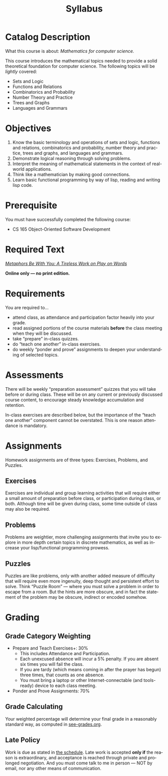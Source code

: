 #+TITLE: Syllabus
#+LANGUAGE: en
#+OPTIONS: H:4 num:nil toc:nil \n:nil @:t ::t |:t ^:t *:t TeX:t LaTeX:t
#+STARTUP: showeverything

* Catalog Description
  What this course is about: /Mathematics for computer science./

  This course introduces the mathematical topics needed to provide a solid
  theoretical foundation for computer science. The following topics will be
  /lightly/ covered:

  - Sets and Logic
  - Functions and Relations
  - Combinatorics and Probability
  - Number Theory and Practice
  - Trees and Graphs
  - Languages and Grammars

* Objectives
  1. Know the basic terminology and operations of sets and logic, functions and
     relations, combinatorics and probability, number theory and practice, trees
     and graphs, and languages and grammars.
  2. Demonstrate logical reasoning through solving problems.
  3. Interpret the meaning of mathematical statements in the context of
     real-world applications.
  4. Think like a mathematician by making good connections.
  5. Learn basic functional programming by way of lisp, reading and writing lisp
     code.

* Prerequisite
  You must have successfully completed the following course:

  - CS 165 Object-Oriented Software Development

* Required Text
   [[https://rickneff.github.io/metaphors-be-with-you.html][/Metaphors Be With You: A Tireless Work on Play on Words/]]

   *Online only --- no print edition.*
* Requirements
  You are required to...

  - attend class, as attendance and participation factor heavily into your
    grade.
  - read assigned portions of the course materials *before* the class meeting
    when they will be discussed.
  - take \ldquo{}prepare\rdquo in-class quizzes.
  - do \ldquo{}teach one another\rdquo in-class exercises.
  - do weekly \ldquo{}ponder and prove\rdquo assignments to deepen your understanding of
    selected topics.

* Assessments
  There will be weekly \ldquo{}preparation assessment\rdquo quizzes that you will take
  before or during class. These will be on any current or previously discussed
  course content, to encourage steady knowledge accumulation and retention.

  In-class exercises are described below, but the importance of the \ldquo{}teach one
  another\rdquo component cannot be overstated. This is one reason attendance is
  mandatory.

* Assignments
  Homework assignments are of three types: Exercises, Problems, and Puzzles.
** Exercises
   Exercises are individual and group learning activities that will require
   either a small amount of preparation before class, or participation during
   class, or both. Although time will be given during class, some time outside
   of class may also be required.

** Problems
   Problems are weightier, more challenging assignments that invite you to
   explore in more depth certain topics in discrete mathematics, as well as
   increase your lisp/functional programming prowess.

** Puzzles
   Puzzles are like problems, only with another added measure of difficulty that
   will require even more ingenuity, deep thought and persistent effort to
   solve. Think \ldquo{}Puzzle Room\rdquo --- where you must solve a problem in order to
   escape from a room. But the hints are more obscure, and in fact the statement
   of the problem may be obscure, indirect or encoded somehow.

* Grading
** Grade Category Weighting
   - Prepare and Teach Exercises+: 30%
     - This includes Attendance and Participation.
     - Each unexcused absence will incur a 5% penalty. If you are absent six
       times you will fail the class.
     - If you are tardy (which means coming in after the prayer has begun) three
       times, that counts as one absence.
     - You must bring a laptop or other Internet-connectable (and tools-ready)
       device to each class meeting.
   - Ponder and Prove Assignments: 70%

** Grade Calculating
  Your weighted percentage will determine your final grade in a reasonably
  standard way, as computed in [[file:see-grades.org][see-grades.org]].

** Late Policy
  Work is due as stated in [[file:schedule.org][the schedule]]. Late work is accepted *only if* the
  reason is extraordinary, and acceptance is reached through private and
  prolonged negotiation. And you must come talk to me in person --- NOT by
  email, nor any other means of communication.
